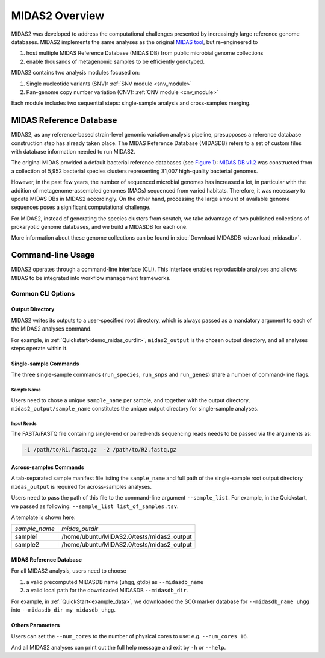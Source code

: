 #######################################
MIDAS2 Overview
#######################################

MIDAS2 was developed to address the computational challenges presented by
increasingly large reference genome databases.
MIDAS2 implements the same analyses as the original
`MIDAS tool <https://github.com/snayfach/MIDAS>`_, but re-engineered to

#. host multiple MIDAS Reference Database (MIDAS DB) from public microbial genome collections
#. enable thousands of metagenomic samples to be efficiently genotyped.

MIDAS2 contains two analysis modules focused on:

#. Single nucleotide variants (SNV): :ref:`SNV module <snv_module>`
#. Pan-genome copy number variation (CNV): :ref:`CNV module <cnv_module>`

Each module includes two sequential steps: single-sample analysis and
cross-samples merging.

.. figure:: images/Fig1.MIDAS2.0.png
  :width: 800px
  :align: center


MIDAS Reference Database
========================

MIDAS2, as any reference-based strain-level genomic variation analysis
pipeline, presupposes a reference database construction step has already
taken place. 
The MIDAS Reference Database (MIDASDB) refers to a set of custom files with
database information needed to run MIDAS2.

The original MIDAS provided a default bacterial reference databases
(see `Figure 1 <https://www.ncbi.nlm.nih.gov/pmc/articles/PMC5088602/>`_):
`MIDAS DB v1.2 <http://lighthouse.ucsf.edu/MIDAS/midas_db_v1.2.tar.gz>`_
was constructed from a collection of 5,952 bacterial species clusters
representing 31,007 high-quality bacterial genomes.

However, in the past few years, the number of sequenced microbial genomes has
increased a lot, in particular with the addition of metagenome-assembled
genomes (MAGs) sequenced from varied habitats.
Therefore, it was necessary to update MIDAS DBs in MIDAS2 accordingly.
On the other hand, processing the large amount of available genome sequences
poses a significant computational challenge.

For MIDAS2, instead of generating the species clusters from scratch, we take
advantage of two published collections of prokaryotic genome databases, and
we build a MIDASDB for each one.

More information about these genome collections can be found in
:doc:`Download MIDASDB <download_midasdb>`.

Command-line Usage
==================

MIDAS2 operates through a command-line interface (CLI).
This interface enables reproducible analyses and allows MIDAS to be
integrated into workflow management frameworks.

.. _common_cli_options:

Common CLI Options
******************


Output Directory
----------------

MIDAS2 writes its outputs to a user-specified root directory,
which is always passed as a mandatory argument to each of the MIDAS2 analyses command.

For example, in :ref:`Quickstart<demo_midas_ourdir>`, ``midas2_output`` is the chosen output directory, and all analyses steps operate within it.


Single-sample Commands
----------------------

The three single-sample commands (``run_species``, ``run_snps`` and ``run_genes``) share a number of command-line flags.

Sample Name
+++++++++++

Users need to chose a unique ``sample_name`` per sample, and together with the output directory,
``midas2_output/sample_name`` constitutes the unique output directory for single-sample analyses.


Input Reads
+++++++++++

The FASTA/FASTQ file containing single-end or paired-ends sequencing reads needs to be passed via the arguments as:

.. code-block:: shell

    -1 /path/to/R1.fastq.gz  -2 /path/to/R2.fastq.gz


Across-samples Commands
-----------------------

A tab-separated sample manifest file listing the ``sample_name`` and full path of the single-sample root output directory
``midas_output`` is required for across-samples analyses.

Users need to pass the path of this file to the command-line argument ``--sample_list``.
For example, in the Quickstart, we passed as following: ``--sample_list list_of_samples.tsv``.


A template is shown here:

.. csv-table::
  :align: left

  *sample_name*,*midas_outdir*
  sample1,/home/ubuntu/MIDAS2.0/tests/midas2_output
  sample2,/home/ubuntu/MIDAS2.0/tests/midas2_output


MIDAS Reference Database
------------------------

For all MIDAS2 analysis, users need to choose

#. a valid precomputed MIDASDB name (uhgg, gtdb) as ``--midasdb_name``
#. a valid local path for the downloaded MIDASDB ``--midasdb_dir``.

For example, in :ref:`QuickStart<example_data>`, we downloaded the SCG marker database for ``--midasdb_name uhgg`` into
``--midasdb_dir my_midasdb_uhgg``.


Others Parameters
-----------------

Users can set the ``--num_cores`` to the number of physical cores to use: e.g. ``--num_cores 16``.

And all MIDAS2 analyses can print out the full help message and exit by ``-h`` or ``--help``.

